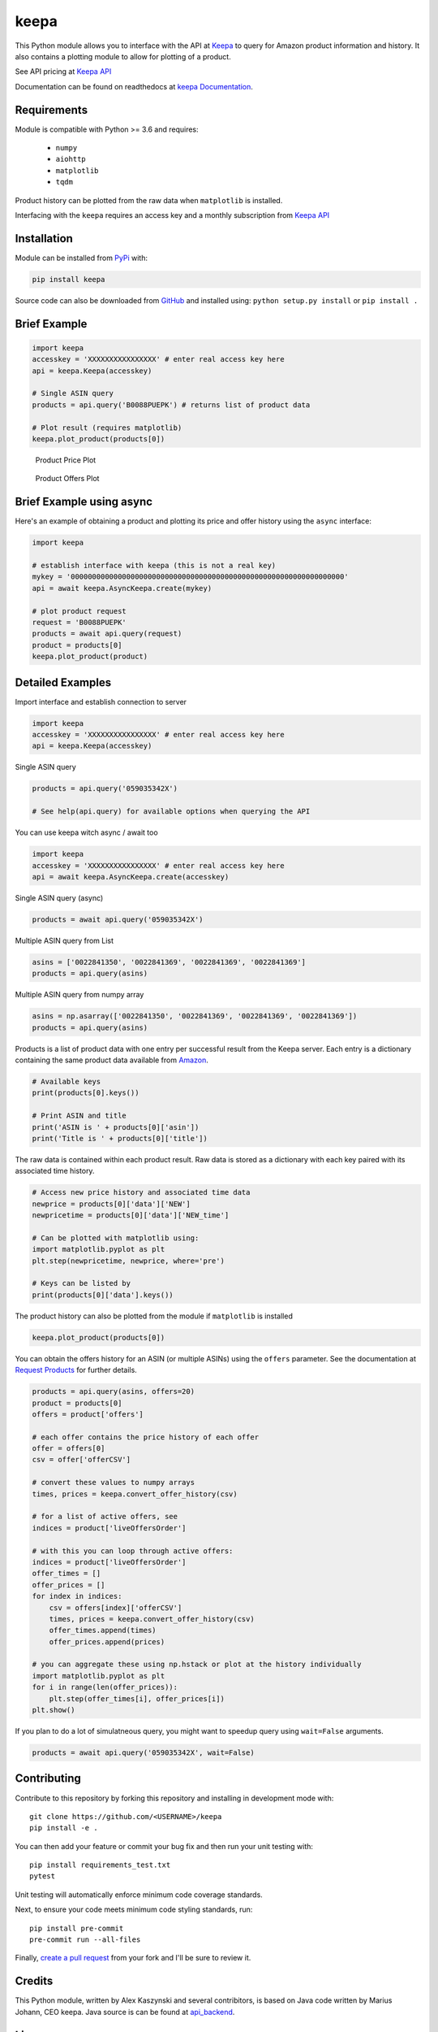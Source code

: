 keepa
=====

.. image:: https://img.shields.io/pypi/v/keepa.svg?logo=python&logoColor=white
   :target: https://pypi.org/project/keepa/

.. image:: https://travis-ci.org/akaszynski/keepa.svg?branch=master
    :target: https://travis-ci.org/akaszynski/keepa

.. image:: https://readthedocs.org/projects/keepaapi/badge/?version=latest
    :target: https://keepaapi.readthedocs.io/en/latest/?badge=latest
    :alt: Documentation Status

.. image:: https://codecov.io/gh/akaszynski/keepa/branch/master/graph/badge.svg
  :target: https://codecov.io/gh/akaszynski/keepa


This Python module allows you to interface with the API at `Keepa
<https://keepa.com/>`_ to query for Amazon product information and
history.  It also contains a plotting module to allow for plotting of
a product.

See API pricing at `Keepa API <https://keepa.com/#!api>`_

Documentation can be found on readthedocs at `keepa Documentation <https://keepaapi.readthedocs.io/en/latest/>`_.


Requirements
------------
Module is compatible with Python >= 3.6 and requires:

 - ``numpy``
 - ``aiohttp``
 - ``matplotlib``
 - ``tqdm``

Product history can be plotted from the raw data when ``matplotlib``
is installed.

Interfacing with the ``keepa`` requires an access key and a monthly
subscription from `Keepa API <https://keepa.com/#!api>`_

Installation
------------
Module can be installed from `PyPi <https://pypi.org/project/keepa/>`_ with:

.. code::

    pip install keepa


Source code can also be downloaded from `GitHub
<https://github.com/akaszynski/keepa>`_ and installed using:
``python setup.py install`` or ``pip install .``


Brief Example
-------------
.. code:: python

    import keepa
    accesskey = 'XXXXXXXXXXXXXXXX' # enter real access key here
    api = keepa.Keepa(accesskey)

    # Single ASIN query
    products = api.query('B0088PUEPK') # returns list of product data

    # Plot result (requires matplotlib)
    keepa.plot_product(products[0])

.. figure:: https://github.com/akaszynski/keepa/raw/master/docs/source/images/Product_Price_Plot.png
    :width: 500pt

    Product Price Plot

.. figure:: https://github.com/akaszynski/keepa/raw/master/docs/source/images/Product_Offer_Plot.png
    :width: 500pt

    Product Offers Plot


Brief Example using async
-------------------------
Here's an example of obtaining a product and plotting its price and
offer history using the ``async`` interface:

.. code:: python

    import keepa

    # establish interface with keepa (this is not a real key)
    mykey = '0000000000000000000000000000000000000000000000000000000000000000'
    api = await keepa.AsyncKeepa.create(mykey)

    # plot product request 
    request = 'B0088PUEPK'
    products = await api.query(request)
    product = products[0]
    keepa.plot_product(product)


Detailed Examples
-----------------
Import interface and establish connection to server

.. code:: python

    import keepa
    accesskey = 'XXXXXXXXXXXXXXXX' # enter real access key here
    api = keepa.Keepa(accesskey)


Single ASIN query

.. code:: python

    products = api.query('059035342X')

    # See help(api.query) for available options when querying the API


You can use keepa witch async / await too

.. code:: python

    import keepa
    accesskey = 'XXXXXXXXXXXXXXXX' # enter real access key here
    api = await keepa.AsyncKeepa.create(accesskey)


Single ASIN query (async)

.. code:: python

    products = await api.query('059035342X')


Multiple ASIN query from List

.. code:: python

    asins = ['0022841350', '0022841369', '0022841369', '0022841369']
    products = api.query(asins)

Multiple ASIN query from numpy array

.. code:: python

    asins = np.asarray(['0022841350', '0022841369', '0022841369', '0022841369'])
    products = api.query(asins)

Products is a list of product data with one entry per successful result from the Keepa server. Each entry is a dictionary containing the same product data available from `Amazon <http://www.amazon.com>`_.

.. code:: python

    # Available keys
    print(products[0].keys())

    # Print ASIN and title
    print('ASIN is ' + products[0]['asin'])
    print('Title is ' + products[0]['title'])

The raw data is contained within each product result. Raw data is stored as a dictionary with each key paired with its associated time history.

.. code:: python

    # Access new price history and associated time data
    newprice = products[0]['data']['NEW']
    newpricetime = products[0]['data']['NEW_time']

    # Can be plotted with matplotlib using:
    import matplotlib.pyplot as plt
    plt.step(newpricetime, newprice, where='pre')

    # Keys can be listed by
    print(products[0]['data'].keys())

The product history can also be plotted from the module if ``matplotlib`` is installed

.. code:: python

    keepa.plot_product(products[0])

You can obtain the offers history for an ASIN (or multiple ASINs) using the ``offers`` parameter.  See the documentation at `Request Products <https://keepa.com/#!discuss/t/request-products/110/1>`_ for further details.

.. code:: python

    products = api.query(asins, offers=20)
    product = products[0]
    offers = product['offers']

    # each offer contains the price history of each offer
    offer = offers[0]
    csv = offer['offerCSV']

    # convert these values to numpy arrays
    times, prices = keepa.convert_offer_history(csv)

    # for a list of active offers, see
    indices = product['liveOffersOrder']

    # with this you can loop through active offers:
    indices = product['liveOffersOrder']
    offer_times = []
    offer_prices = []
    for index in indices:
        csv = offers[index]['offerCSV']
        times, prices = keepa.convert_offer_history(csv)
        offer_times.append(times)
        offer_prices.append(prices)

    # you can aggregate these using np.hstack or plot at the history individually
    import matplotlib.pyplot as plt
    for i in range(len(offer_prices)):
        plt.step(offer_times[i], offer_prices[i])
    plt.show()

If you plan to do a lot of simulatneous query, you might want to speedup query using
``wait=False`` arguments.

.. code:: python

    products = await api.query('059035342X', wait=False)


Contributing
------------
Contribute to this repository by forking this repository and installing in
development mode with::

  git clone https://github.com/<USERNAME>/keepa
  pip install -e .

You can then add your feature or commit your bug fix and then run your unit
testing with::

  pip install requirements_test.txt
  pytest

Unit testing will automatically enforce minimum code coverage standards.

Next, to ensure your code meets minimum code styling standards, run::

  pip install pre-commit
  pre-commit run --all-files

Finally, `create a pull request`_ from your fork and I'll be sure to review it.


Credits
-------
This Python module, written by Alex Kaszynski and several contribitors, is
based on Java code written by Marius Johann, CEO keepa. Java source is can be
found at `api_backend <https://github.com/keepacom/api_backend/>`_.


License
-------
Apache License, please see license file. Work is credited to both Alex
Kaszynski and Marius Johann.


.. _create a pull request: https://docs.github.com/en/pull-requests/collaborating-with-pull-requests/proposing-changes-to-your-work-with-pull-requests/creating-a-pull-request
